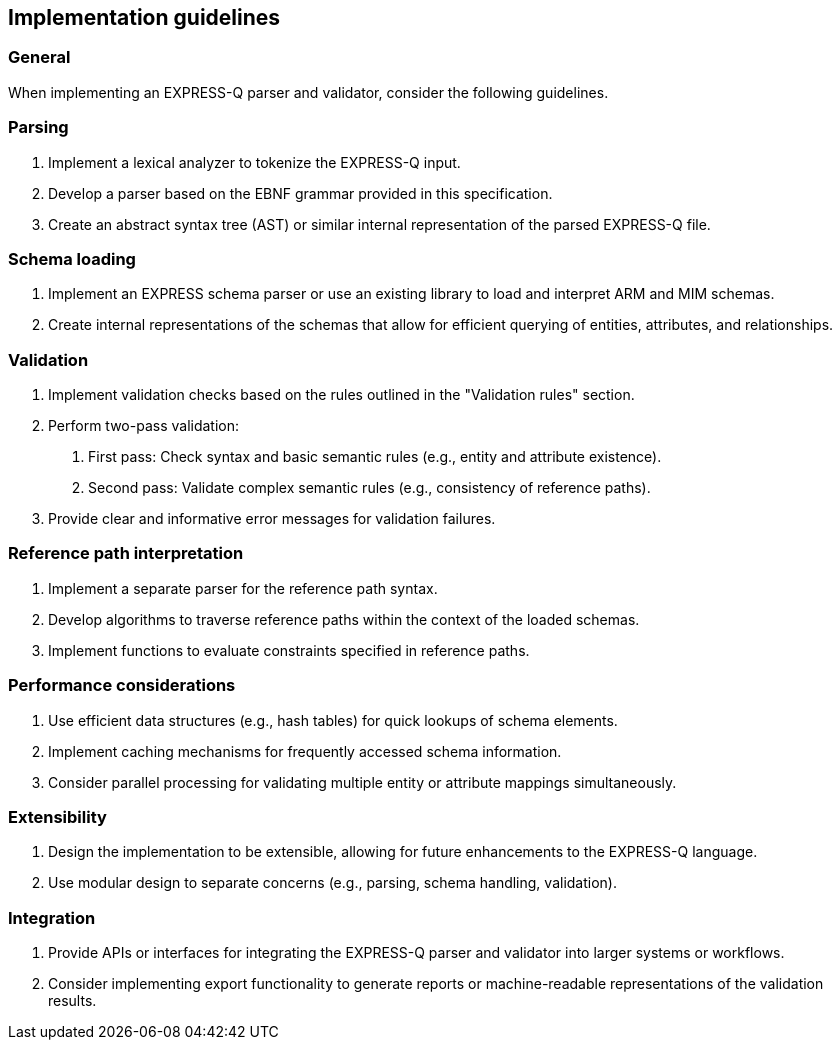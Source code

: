 == Implementation guidelines

=== General

When implementing an EXPRESS-Q parser and validator, consider the following guidelines.

=== Parsing

1. Implement a lexical analyzer to tokenize the EXPRESS-Q input.
2. Develop a parser based on the EBNF grammar provided in this specification.
3. Create an abstract syntax tree (AST) or similar internal representation of the parsed EXPRESS-Q file.

=== Schema loading

1. Implement an EXPRESS schema parser or use an existing library to load and interpret ARM and MIM schemas.
2. Create internal representations of the schemas that allow for efficient querying of entities, attributes, and relationships.

=== Validation

1. Implement validation checks based on the rules outlined in the "Validation rules" section.
2. Perform two-pass validation:
   a. First pass: Check syntax and basic semantic rules (e.g., entity and attribute existence).
   b. Second pass: Validate complex semantic rules (e.g., consistency of reference paths).
3. Provide clear and informative error messages for validation failures.

=== Reference path interpretation

1. Implement a separate parser for the reference path syntax.
2. Develop algorithms to traverse reference paths within the context of the loaded schemas.
3. Implement functions to evaluate constraints specified in reference paths.

=== Performance considerations

1. Use efficient data structures (e.g., hash tables) for quick lookups of schema elements.
2. Implement caching mechanisms for frequently accessed schema information.
3. Consider parallel processing for validating multiple entity or attribute mappings simultaneously.

=== Extensibility

1. Design the implementation to be extensible, allowing for future enhancements to the EXPRESS-Q language.
2. Use modular design to separate concerns (e.g., parsing, schema handling, validation).

=== Integration

1. Provide APIs or interfaces for integrating the EXPRESS-Q parser and validator into larger systems or workflows.
2. Consider implementing export functionality to generate reports or machine-readable representations of the validation results.

